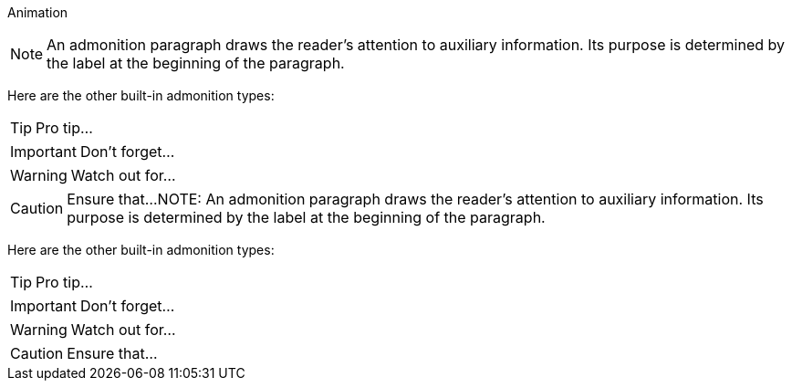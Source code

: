 Animation

NOTE: An admonition paragraph draws the reader's attention to
auxiliary information.
Its purpose is determined by the label
at the beginning of the paragraph.


Here are the other built-in admonition types:

TIP: Pro tip...

IMPORTANT: Don't forget...

WARNING: Watch out for...

CAUTION: Ensure that...NOTE: An admonition paragraph draws the reader's attention to
auxiliary information.
Its purpose is determined by the label
at the beginning of the paragraph.

Here are the other built-in admonition types:

TIP: Pro tip...

IMPORTANT: Don't forget...

WARNING: Watch out for...

CAUTION: Ensure that...	